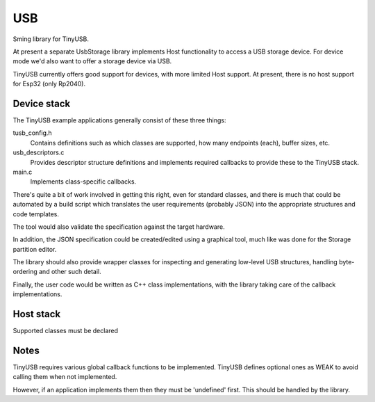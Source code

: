 USB
===

Sming library for TinyUSB.

At present a separate UsbStorage library implements Host functionality to access a USB storage device.
For device mode we'd also want to offer a storage device via USB.

TinyUSB currently offers good support for devices, with more limited Host support.
At present, there is no host support for Esp32 (only Rp2040).


Device stack
------------

The TinyUSB example applications generally consist of these three things:

tusb_config.h
    Contains definitions such as which classes are supported, how many endpoints (each),
    buffer sizes, etc.

usb_descriptors.c
    Provides descriptor structure definitions and implements required callbacks to provide
    these to the TinyUSB stack.

main.c
    Implements class-specific callbacks.

There's quite a bit of work involved in getting this right, even for standard classes,
and there is much that could be automated by a build script which translates the user
requirements (probably JSON) into the appropriate structures and code templates.

The tool would also validate the specification against the target hardware.

In addition, the JSON specification could be created/edited using a graphical tool,
much like was done for the Storage partition editor.

The library should also provide wrapper classes for inspecting and generating low-level
USB structures, handling byte-ordering and other such detail.

Finally, the user code would be written as C++ class implementations, with the library
taking care of the callback implementations.


Host stack
----------

Supported classes must be declared 


Notes
-----

TinyUSB requires various global callback functions to be implemented.
TinyUSB defines optional ones as WEAK to avoid calling them when not implemented.

However, if an application implements them then they must be 'undefined' first.
This should be handled by the library.
